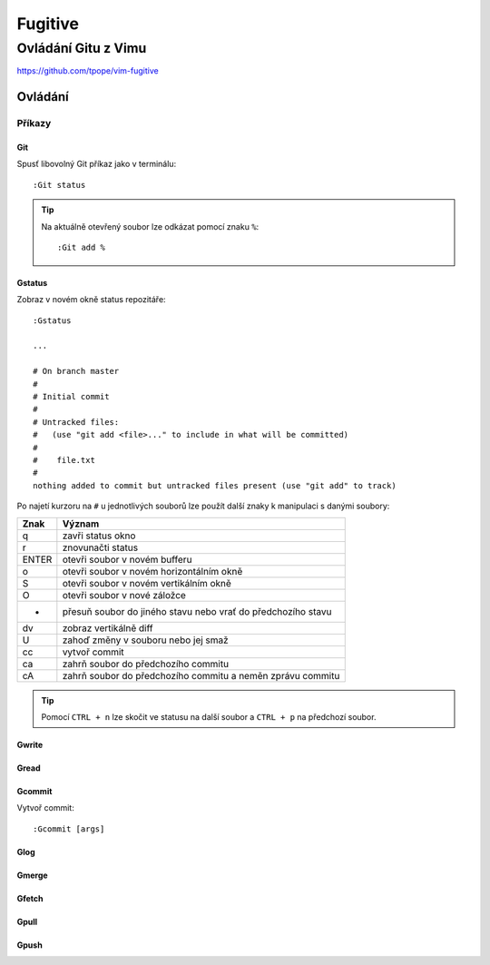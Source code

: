 =========
 Fugitive
=========
----------------------
 Ovládání Gitu z Vimu
----------------------

https://github.com/tpope/vim-fugitive

Ovládání
========

Příkazy
-------

Git
^^^

Spusť libovolný Git příkaz jako v terminálu::

   :Git status

.. tip::

   Na aktuálně otevřený soubor lze odkázat pomocí znaku ``%``::

      :Git add %

Gstatus
^^^^^^^

Zobraz v novém okně status repozitáře::

   :Gstatus

   ...

   # On branch master
   #
   # Initial commit
   #
   # Untracked files:
   #   (use "git add <file>..." to include in what will be committed)
   #
   #	file.txt
   #
   nothing added to commit but untracked files present (use "git add" to track)

Po najetí kurzoru na ``#`` u jednotlivých souborů lze použít další znaky k
manipulaci s danými soubory:

=====  ======
Znak   Význam
=====  ======
q      zavři status okno
r      znovunačti status
ENTER  otevři soubor v novém bufferu
o      otevři soubor v novém horizontálním okně
S      otevři soubor v novém vertikálním okně
O      otevři soubor v nové záložce
-      přesuň soubor do jiného stavu nebo vrať do předchozího stavu
dv     zobraz vertikálně diff
U      zahoď změny v souboru nebo jej smaž
cc     vytvoř commit
ca     zahrň soubor do předchozího commitu
cA     zahrň soubor do předchozího commitu a neměn zprávu commitu
=====  ======

.. tip::

   Pomocí ``CTRL + n`` lze skočit ve statusu na další soubor a ``CTRL + p`` na
   předchozí soubor.

Gwrite
^^^^^^

Gread
^^^^^

Gcommit
^^^^^^^

Vytvoř commit::

   :Gcommit [args]

Glog
^^^^

Gmerge
^^^^^^

Gfetch
^^^^^^

Gpull
^^^^^

Gpush
^^^^^
